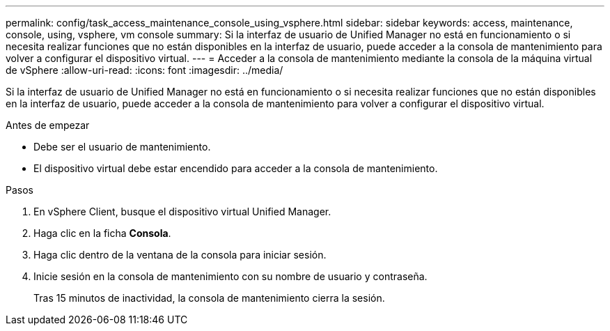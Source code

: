 ---
permalink: config/task_access_maintenance_console_using_vsphere.html 
sidebar: sidebar 
keywords: access, maintenance, console, using, vsphere, vm console 
summary: Si la interfaz de usuario de Unified Manager no está en funcionamiento o si necesita realizar funciones que no están disponibles en la interfaz de usuario, puede acceder a la consola de mantenimiento para volver a configurar el dispositivo virtual. 
---
= Acceder a la consola de mantenimiento mediante la consola de la máquina virtual de vSphere
:allow-uri-read: 
:icons: font
:imagesdir: ../media/


[role="lead"]
Si la interfaz de usuario de Unified Manager no está en funcionamiento o si necesita realizar funciones que no están disponibles en la interfaz de usuario, puede acceder a la consola de mantenimiento para volver a configurar el dispositivo virtual.

.Antes de empezar
* Debe ser el usuario de mantenimiento.
* El dispositivo virtual debe estar encendido para acceder a la consola de mantenimiento.


.Pasos
. En vSphere Client, busque el dispositivo virtual Unified Manager.
. Haga clic en la ficha *Consola*.
. Haga clic dentro de la ventana de la consola para iniciar sesión.
. Inicie sesión en la consola de mantenimiento con su nombre de usuario y contraseña.
+
Tras 15 minutos de inactividad, la consola de mantenimiento cierra la sesión.


